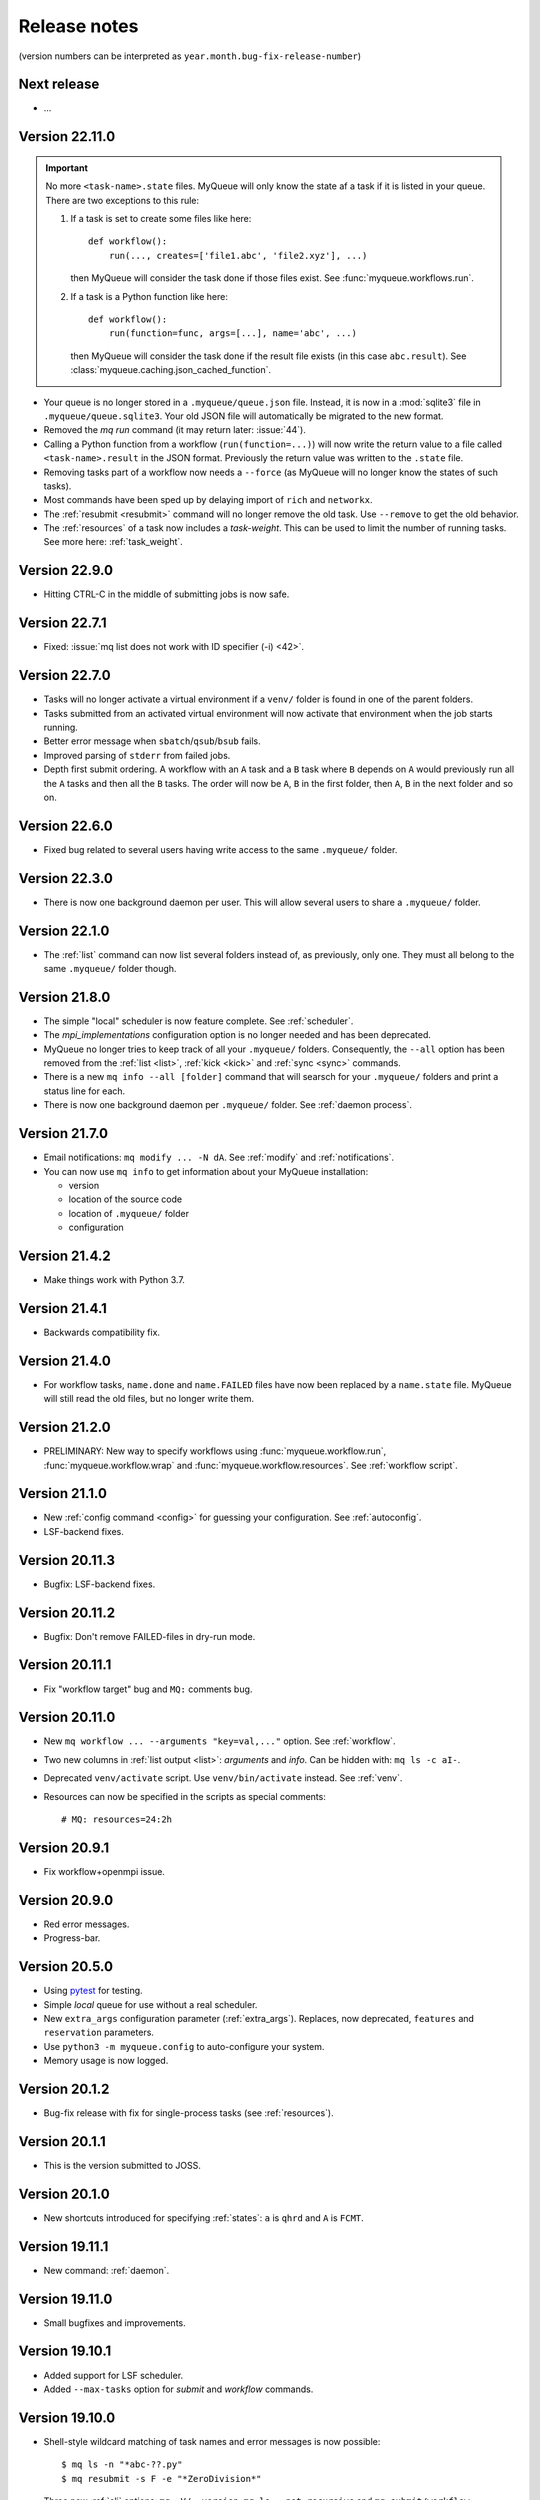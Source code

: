 .. _releases:

=============
Release notes
=============

(version numbers can be interpreted as ``year.month.bug-fix-release-number``)

.. highlight:: bash

Next release
============

* ...


Version 22.11.0
===============

.. important::

   No more ``<task-name>.state`` files.  MyQueue will only know the state
   af a task if it is listed in your queue.  There are two exceptions to
   this rule:

   1) If a task is set to create some files like here::

        def workflow():
            run(..., creates=['file1.abc', 'file2.xyz'], ...)

      then MyQueue will consider the task done if those files exist.
      See :func:`myqueue.workflows.run`.

   2) If a task is a Python function like here::

        def workflow():
            run(function=func, args=[...], name='abc', ...)

      then MyQueue will consider the task done if the result file exists
      (in this case ``abc.result``).  See
      :class:`myqueue.caching.json_cached_function`.

* Your queue is no longer stored in a ``.myqueue/queue.json`` file.  Instead,
  it is now in a :mod:`sqlite3` file in ``.myqueue/queue.sqlite3``.
  Your old JSON file will automatically be migrated to the new format.

* Removed the *mq run* command (it may return later: :issue:`44`).

* Calling a Python function from a workflow (``run(function=...)``)
  will now write the return value to a file called ``<task-name>.result``
  in the JSON format.  Previously the return value was written to the
  ``.state`` file.

* Removing tasks part of a workflow now needs a ``--force``
  (as MyQueue will no longer know the states of such tasks).

* Most commands have been sped up by delaying import of ``rich``
  and ``networkx``.

* The :ref:`resubmit <resubmit>` command will no longer remove the old task.
  Use ``--remove`` to get the old behavior.

* The :ref:`resources` of a task now includes a *task-weight*.  This can be
  used to limit the number of running tasks.  See more here:
  :ref:`task_weight`.


Version 22.9.0
==============

* Hitting CTRL-C in the middle of submitting jobs is now safe.


Version 22.7.1
==============

* Fixed: :issue:`mq list does not work with ID specifier (-i) <42>`.


Version 22.7.0
==============

* Tasks will no longer activate a virtual environment if a ``venv/`` folder
  is found in one of the parent folders.
* Tasks submitted from an activated virtual environment will now activate that
  environment when the job starts running.
* Better error message when ``sbatch``/``qsub``/``bsub`` fails.
* Improved parsing of ``stderr`` from failed jobs.
* Depth first submit ordering.  A workflow with an ``A`` task and a ``B``
  task where ``B`` depends on ``A`` would previously run all the ``A``
  tasks and then all the ``B`` tasks.  The order will now be ``A``, ``B``
  in the first folder, then  ``A``, ``B`` in the next folder and so on.


Version 22.6.0
==============

* Fixed bug related to several users having write access to the same
  ``.myqueue/`` folder.


Version 22.3.0
==============

* There is now one background daemon per user.  This will allow several users
  to share a ``.myqueue/`` folder.


Version 22.1.0
==============

* The :ref:`list` command can now list several folders instead of,
  as previously, only one.
  They must all belong to the same ``.myqueue/`` folder though.


Version 21.8.0
==============

* The simple "local" scheduler is now feature complete.
  See :ref:`scheduler`.

* The `mpi_implementations` configuration option is no longer needed and has
  been deprecated.

* MyQueue no longer tries to keep track of all your ``.myqueue/`` folders.
  Consequently, the ``--all`` option has been removed from the :ref:`list
  <list>`, :ref:`kick <kick>` and :ref:`sync <sync>` commands.

* There is a new ``mq info --all [folder]`` command that will searsch for
  your ``.myqueue/`` folders and print a status line for each.

* There is now one background daemon per ``.myqueue/`` folder.  See
  :ref:`daemon process`.


Version 21.7.0
==============

* Email notifications: ``mq modify ... -N dA``.  See :ref:`modify` and
  :ref:`notifications`.
* You can now use ``mq info`` to get information about your MyQueue
  installation:

  * version
  * location of the source code
  * location of ``.myqueue/`` folder
  * configuration


Version 21.4.2
==============

* Make things work with Python 3.7.


Version 21.4.1
==============

* Backwards compatibility fix.


Version 21.4.0
==============

* For workflow tasks, ``name.done`` and ``name.FAILED`` files have now been
  replaced by a ``name.state`` file.  MyQueue will still read the old files,
  but no longer write them.


Version 21.2.0
==============

* PRELIMINARY: New way to specify workflows using :func:`myqueue.workflow.run`,
  :func:`myqueue.workflow.wrap` and :func:`myqueue.workflow.resources`.
  See :ref:`workflow script`.


Version 21.1.0
==============

* New :ref:`config command <config>` for guessing your configuration.
  See :ref:`autoconfig`.
* LSF-backend fixes.


Version 20.11.3
===============

* Bugfix: LSF-backend fixes.


Version 20.11.2
===============

* Bugfix: Don't remove FAILED-files in dry-run mode.


Version 20.11.1
===============

* Fix "workflow target" bug and ``MQ:`` comments bug.


Version 20.11.0
===============

* New ``mq workflow ... --arguments "key=val,..."`` option.  See
  :ref:`workflow`.
* Two new columns in :ref:`list output <list>`: *arguments* and *info*.
  Can be hidden with: ``mq ls -c aI-``.
* Deprecated ``venv/activate`` script.  Use ``venv/bin/activate`` instead.
  See :ref:`venv`.
* Resources can now be specified in the scripts as special comments::

      # MQ: resources=24:2h


Version 20.9.1
==============

* Fix workflow+openmpi issue.


Version 20.9.0
==============

* Red error messages.
* Progress-bar.


Version 20.5.0
==============

* Using pytest_ for testing.
* Simple *local* queue for use without a real scheduler.
* New ``extra_args`` configuration parameter (:ref:`extra_args`).
  Replaces, now deprecated, ``features`` and ``reservation`` parameters.
* Use ``python3 -m myqueue.config`` to auto-configure your system.
* Memory usage is now logged.

.. _pytest: https://docs.pytest.org/en/latest/


Version 20.1.2
==============

* Bug-fix release with fix for single-process tasks (see :ref:`resources`).


Version 20.1.1
==============

* This is the version submitted to JOSS.


Version 20.1.0
==============

* New shortcuts introduced for specifying :ref:`states`: ``a`` is ``qhrd``
  and ``A`` is ``FCMT``.


Version 19.11.1
===============

* New command: :ref:`daemon`.


Version 19.11.0
===============

* Small bugfixes and improvements.


Version 19.10.1
===============

* Added support for LSF scheduler.

* Added ``--max-tasks`` option for *submit* and *workflow* commands.


Version 19.10.0
===============

* Shell-style wildcard matching of task names and error messages
  is now possible::

    $ mq ls -n "*abc-??.py"
    $ mq resubmit -s F -e "*ZeroDivision*"

* Three new :ref:`cli` options: ``mq -V/--version``, ``mq ls --not-recursive``
  and ``mq submit/workflow -f/--force``.

* All task-events (queued, running, stopped) are now logged to
  ``~/.myqueue/log.csv``.  List tasks from log-file with::

    $ mq ls -L ...


Version 19.9.0
==============

* New ``-C`` option for the :ref:`mq ls <list>` command for showing only the
  count of tasks in the queue::

    $ mq ls -C
    running: 12, queued: 3, FAILED: 1, total: 16

* A background process will now automatically :ref:`kick <kick>`
  your queues every ten minutes.

* Project moved to a new *myqueue* group: https://gitlab.com/myqueue/myqueue/


Version 19.8.0
==============

* The ``module:function`` syntax has been changed to ``module@function``.
* Arguments to tasks are now specified like this::

    $ mq submit [options] "<task> arg1 arg2 ..." [folder1 [folder2 ...]]

* New ``run`` command::

    $ mq run [options] "<task> arg1 arg2 ..." [folder1 [folder2 ...]]


Version 19.6.0
==============

* Tasks will now activate a virtual environment if a ``venv/`` folder is found
  in one of the parent folders.  The activation script will be ``venv/activate``
  or ``venv/bin/activate`` if ``venv/activate`` does not exist.


Version 19.5.0
==============

* New ``--target`` option for :ref:`workflows <workflows>`.
* New API's for submitting jobs: :meth:`myqueue.task.Task.submit` and
  :func:`myqueue.submit`.
* New ``--name`` option for the :ref:`submit <submit>` command.
* No more ``--arguments`` option.  Use::

    $ mq submit [options] <task> [folder1 [folder2 ...]] -- arg1 arg2 ...


Version 19.2.0
==============

* Fix test-suite.


Version 19.1.0
==============

* Recognizes mpiexex variant automatically.

* New "detailed information" subcommand.


Version 18.12.0
===============

* The ``restart`` parameter is now an integer (number of restarts) that
  counts down to zero.  Avoids infinite loop.


Version 0.1.0
=============

Initial release.
